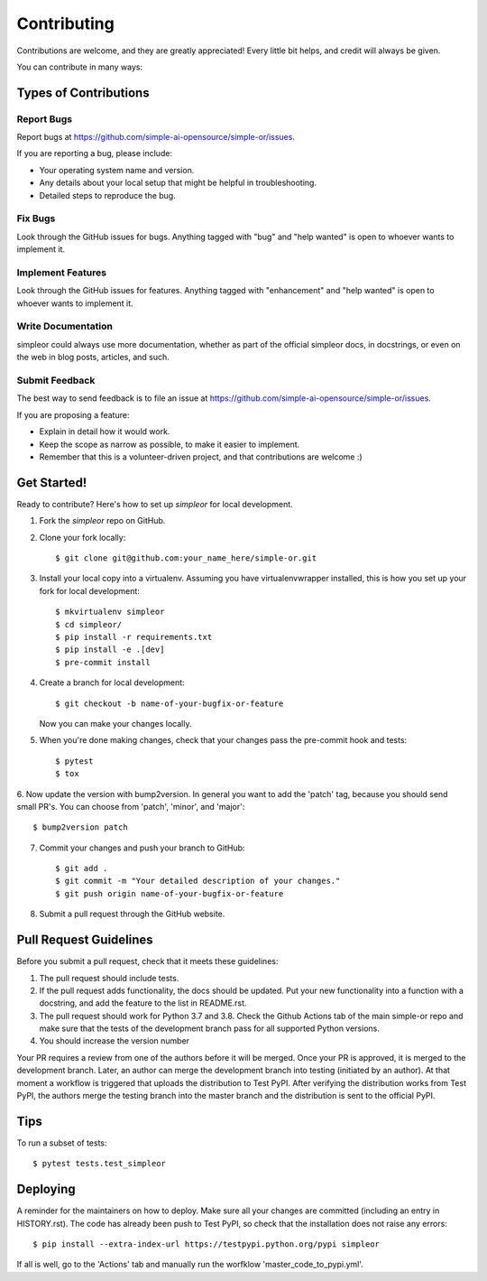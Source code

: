 .. highlight:: shell

============
Contributing
============

Contributions are welcome, and they are greatly appreciated! Every little bit
helps, and credit will always be given.

You can contribute in many ways:

Types of Contributions
----------------------

Report Bugs
~~~~~~~~~~~

Report bugs at https://github.com/simple-ai-opensource/simple-or/issues.

If you are reporting a bug, please include:

* Your operating system name and version.
* Any details about your local setup that might be helpful in troubleshooting.
* Detailed steps to reproduce the bug.

Fix Bugs
~~~~~~~~

Look through the GitHub issues for bugs. Anything tagged with "bug" and "help
wanted" is open to whoever wants to implement it.

Implement Features
~~~~~~~~~~~~~~~~~~

Look through the GitHub issues for features. Anything tagged with "enhancement"
and "help wanted" is open to whoever wants to implement it.

Write Documentation
~~~~~~~~~~~~~~~~~~~

simpleor could always use more documentation, whether as part of the
official simpleor docs, in docstrings, or even on the web in blog posts,
articles, and such.

Submit Feedback
~~~~~~~~~~~~~~~

The best way to send feedback is to file an issue at https://github.com/simple-ai-opensource/simple-or/issues.

If you are proposing a feature:

* Explain in detail how it would work.
* Keep the scope as narrow as possible, to make it easier to implement.
* Remember that this is a volunteer-driven project, and that contributions
  are welcome :)

Get Started!
------------

Ready to contribute? Here's how to set up `simpleor` for local development.

1. Fork the `simpleor` repo on GitHub.
2. Clone your fork locally::

    $ git clone git@github.com:your_name_here/simple-or.git

3. Install your local copy into a virtualenv. Assuming you have virtualenvwrapper installed, this is how you set up your fork for local development::

    $ mkvirtualenv simpleor
    $ cd simpleor/
    $ pip install -r requirements.txt
    $ pip install -e .[dev]
    $ pre-commit install

4. Create a branch for local development::

    $ git checkout -b name-of-your-bugfix-or-feature

   Now you can make your changes locally.

5. When you're done making changes, check that your changes pass the pre-commit hook and tests::

    $ pytest
    $ tox

6. Now update the version with bump2version. In general you want to add the 'patch' tag,
because you should send small PR's. You can choose from 'patch', 'minor', and 'major'::

    $ bump2version patch

7. Commit your changes and push your branch to GitHub::

    $ git add .
    $ git commit -m "Your detailed description of your changes."
    $ git push origin name-of-your-bugfix-or-feature

8. Submit a pull request through the GitHub website.

Pull Request Guidelines
-----------------------

Before you submit a pull request, check that it meets these guidelines:

1. The pull request should include tests.
2. If the pull request adds functionality, the docs should be updated. Put
   your new functionality into a function with a docstring, and add the
   feature to the list in README.rst.
3. The pull request should work for Python 3.7 and 3.8. Check the Github Actions
   tab of the main simple-or repo and make sure that the tests of the development branch
   pass for all supported Python versions.
4. You should increase the version number

Your PR requires a review from one of the authors before it will be merged.
Once your PR is approved, it is merged to the development branch.
Later, an author can merge the development branch into testing (initiated by an author).
At that moment a workflow is triggered that uploads the distribution to Test PyPI.
After verifying the distribution works from Test PyPI, the authors merge
the testing branch into the master branch and the distribution is sent
to the official PyPI.

Tips
----

To run a subset of tests::

$ pytest tests.test_simpleor


Deploying
---------

A reminder for the maintainers on how to deploy.
Make sure all your changes are committed (including an entry in HISTORY.rst).
The code has already been push to Test PyPI, so check that the installation does not
raise any errors::

    $ pip install --extra-index-url https://testpypi.python.org/pypi simpleor

If all is well, go to the 'Actions' tab and manually run the worfklow 'master_code_to_pypi.yml'.
